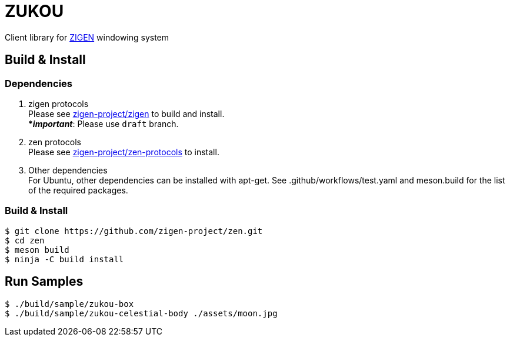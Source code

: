 = ZUKOU

Client library for https://github.com/zigen-project[ZIGEN] windowing system

== Build & Install

=== Dependencies

. zigen protocols +
Please see https://github.com/zigen-project/zigen[zigen-project/zigen]
to build and install. +
[yellow]#***__important__**#: Please use `draft` branch.

. zen protocols +
Please see https://github.com/zigen-project/zen-protocols[zigen-project/zen-protocols]
to install. +

. Other dependencies +
For Ubuntu, other dependencies can be installed with apt-get. See .github/workflows/test.yaml and meson.build for the list of the required packages.

=== Build & Install

[source, shell]
----
$ git clone https://github.com/zigen-project/zen.git
$ cd zen
$ meson build
$ ninja -C build install
----


== Run Samples

[source, shell]
----
$ ./build/sample/zukou-box
$ ./build/sample/zukou-celestial-body ./assets/moon.jpg
----

